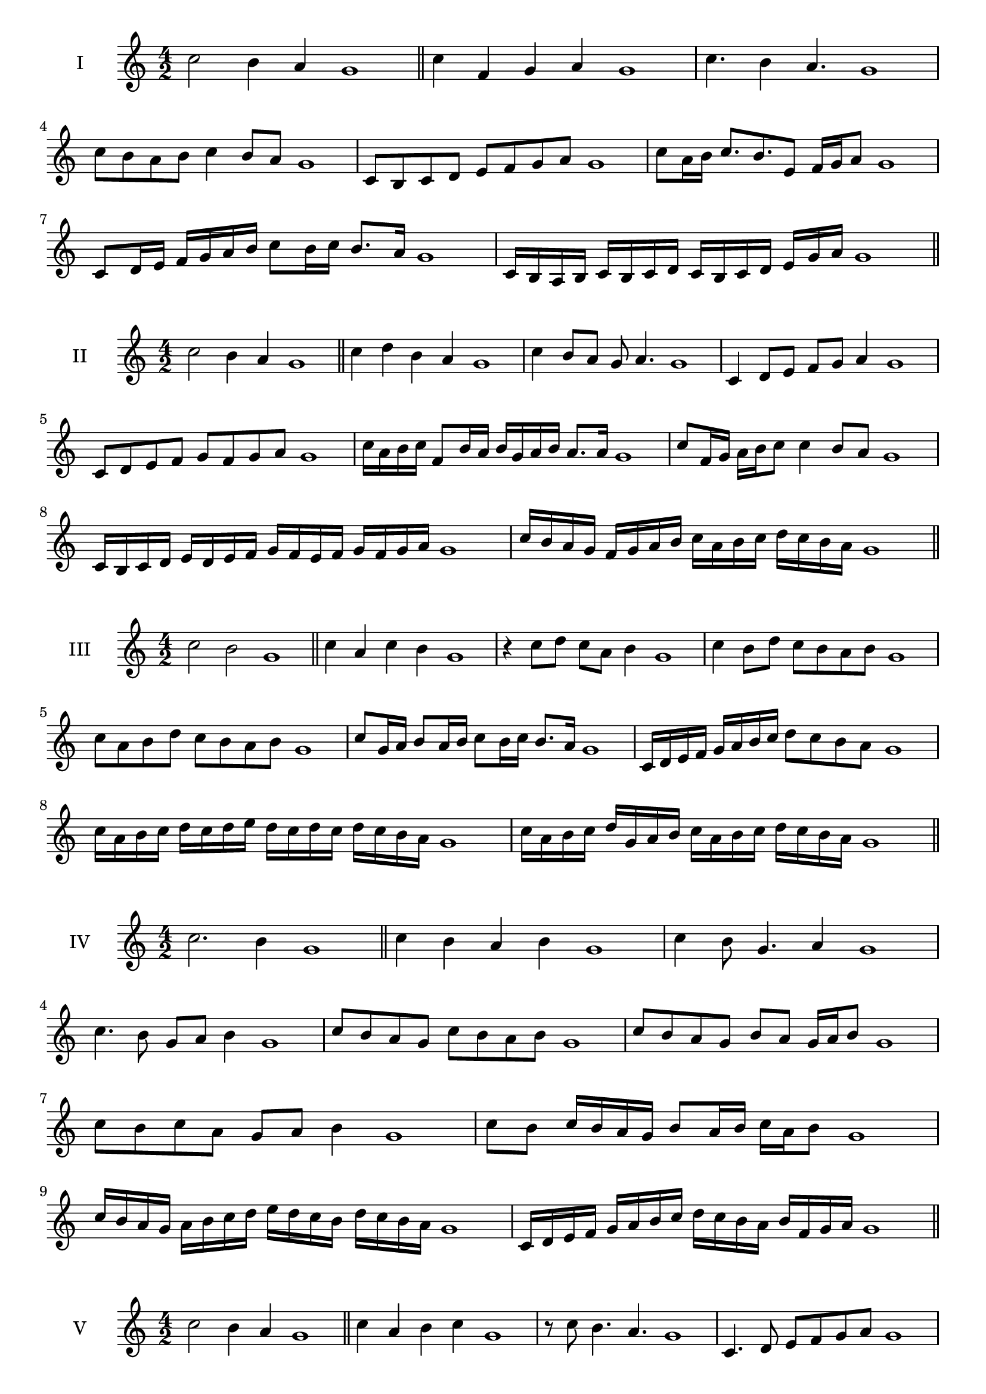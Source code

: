 \version "2.18.2"
\score {
  \new Staff \with { instrumentName = #"I" }
  \relative c'' { 
   
  \time 4/2
  c2 b4 a g1 \bar "||"
  c4 f, g a g1
  c4. b4 a4. g1
  c8 b a b c4 b8 a g1
  c,8 b c d e f g a g1
  c8 a16 b c8. b8. e,8 f16 g a8 g1
  c,8 d16 e f g a b c8 b16 c b8. a16 g1
 
  c,16 b a b c b c d c b c d e  g a g1
 \bar "||" \break
  }
 
}
\score {
  \new Staff \with { instrumentName = #"II" }
  \relative c'' { 
   
  \time 4/2
 c2 b4 a g1
 \bar "||"
 c4 d b a g1
 c4 b8 a g a4. g1
 c,4 d8 e f g a4 g1
 c,8 d e f g f g a g1
 c16 a b c f,8 b16 a b g a b a8. a16 g1
 c8 f,16 g a b c8 c4 b8 a g1
 c,16 b c d e d e f g f e f g f g a g1
 c16 b a g f g a b c a b c d c b a g1
 \bar "||" \break
  }
 
}
\score {
  \new Staff \with { instrumentName = #"III" }
  \relative c'' { 
   
  \time 4/2
  c2 b g1 \bar "||"
  c4 a c b g1
  r4 c8 d c a b4 g1
  c4 b8 d c b a b g1
  c8 a b d c b a b g1
  c8 g16 a b8 a16 b c8 b16 c b8. a16 g1
  c,16 d e f g a b c d8 c b a g1
  c16 a b c d c d e d c d c d c b a g1
  c16 a b c d g, a b c a b c d c b a g1
 \bar "||" \break
  }
 
}
\score {
  \new Staff \with { instrumentName = #"IV" }
  \relative c'' { 
   
  \time 4/2
c2. b4 g1 \bar "||"
c4 b a b g1
c4 b8 g4. a4 g1
c4. b8 g a b4 g1
c8 b a g c b a b g1
c8 b a g b a g16 a b8 g1
c8 b c a g a b4 g1
c8 b c16 b a g b8 a16 b c a b8 g1
c16 b a g a b c d e d c b d c b a g1
c,16 d e f g a b c d c b a b f g a g1

 \bar "||" \break
  }
 
}
\score {
  \new Staff \with { instrumentName = #"V" }
  \relative c'' { 
   
  \time 4/2
 c2 b4 a4 g1 \bar "||"
 c4 a b c g1
 r8 c b4. a4. g1
 c,4. d8 e f g a g1
 c8 b a c b a b c g1
 c8 a16 b c8 g16 a b8 f16 g a8. a16 g1
 c4. g8 a b a4 g1
 c,16 b c d c8 d e f g a g1
 c16 b a c b a d c b a b g d' c b a g1
 c16 b a b c d e c d e f e d c b a g1
 \bar "||" \break
  }
 
}
\score {
  \new Staff \with { instrumentName = #"VI" }
  \relative c'' { 
   
  \time 4/2
   c2. b4 g1 \bar "||"
   c4 g a b g1
   c4 a4. b4. g1
   b4. b8 c b a b g1
   c8 b a d c b a b g1
   c16 b a g a8 c b a g16 a b8 g1
   c16 b a g c8 b c b a b g1
   c16 b a g c b c b c b a g d'16 c b a g1
   c16 b c d c a b c d c d c d c b a g1
 \bar "||" \break
  }
 
}
\score {
  \new Staff \with { instrumentName = #"VII" }
  \relative c'' { 
   
  \time 4/2
  c2. b8 a g1 \bar "||"
  c4 b c8 b a4 g1
  c4. c b8 a g1
  c8. b8 a g f g a8. g1
  c8 g a b c f, g a g1
  c8 b16 c d8 c b a16 b c8 b16 a g1
  c8 b16 c d c b a d8 c b a g1
  c16 d e c d c b a b c d c d c b a g1
  c16 d e a, b c a b c d e c d c b a g1
 \bar "||" \break
  }
 
}
\score {
  \new Staff \with { instrumentName = #"VIII" }
  \relative c'' { 
   
  \time 4/2
  c2 f, g1 \bar "||"
  c4 b e, f g1
  c4. b8 e, f4. g1
  c4 b8 e, f g a f g1
  c8 b g a b a g f g1
  c8 f, g16 f g a b8 a a g16 f g1
  c16 b c d e c d e f8 d e f e1
  c16 d e f e c d e f e f g a g a f g1
  c16 b a g f e d c f e d c b a g f g1
 \bar "||" \break
  }
 
}
\score {
  \new Staff \with { instrumentName = #"IX" }
  \relative c'' { 
   
  \time 4/2
 c2 d g,1   \bar "||"
 c4 b c d g,1
 c4 e8. d c8 d4 g,1
 c8 b c e d c d4 g,1
 c8 d e d c b c d g,1
 r8 c8 b a16 b c8 b16 c d8. d16 g,1
 c16 b c d e8 d c16 b c d c8 d g,1
 c'16 b a g f e d c a' g f e d c b a g1
 c16 d e f g a b c d, e f g a b c d g,1
 \bar "||" \break
  }
 
}
\score {
  \new Staff \with { instrumentName = #"X" }
  \relative c'' { 
   
  \time 4/2
 c2 b4 a g1  \bar "||"
 c4 c' b a g1
 c,4. b'4. a4 g1
 c,8 d e4 d8 c b a g1
 c8 b a e' d c b a g1
 c8 b16 c b8 a16 g a8 g a4 g1
 c8 a b16 a b c d8 c d16 c b a g1
 c16 b c d e f g a b c d c d c b a g1
 c16 b a g c b a g f e d c d c b a g1
 
 \bar "||" \break
  }
 
}


